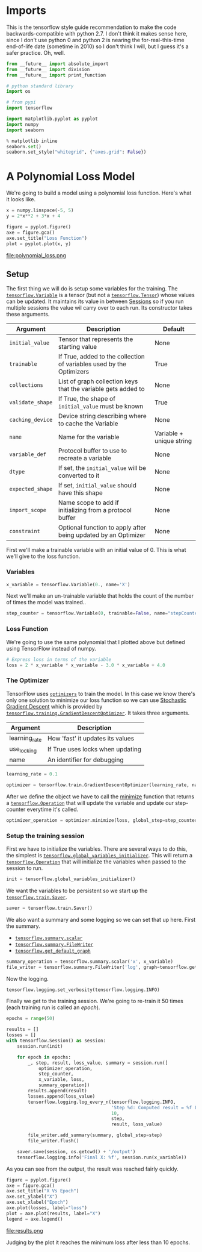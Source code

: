 #+BEGIN_COMMENT
.. title: Training A Non-Neural Net Model
.. slug: training-a-non-neural-net-model
.. date: 2018-06-01 13:23:09 UTC-07:00
.. tags: training tensorflow
.. category: training
.. link: 
.. description: Tranining simple models
.. type: text
#+END_COMMENT

* Imports
  This is the tensorflow style guide recommendation to make the code backwards-compatible with python 2.7. I don't think it makes sense here, since I don't use python 0 and python 2 is nearing the for-real-this-time end-of-life date (sometime in 2010) so I don't think I will, but I guess it's a safer practice. Oh, well.

#+BEGIN_SRC python :session training :results none
from __future__ import absolute_import
from __future__ import division
from __future__ import print_function
#+END_SRC

#+BEGIN_SRC python :session training :results none
# python standard library
import os

# from pypi
import tensorflow

import matplotlib.pyplot as pyplot
import numpy
import seaborn
#+END_SRC

#+BEGIN_SRC python :session training :results none
% matplotlib inline
seaborn.set()
seaborn.set_style("whitegrid", {"axes.grid": False})
#+END_SRC

* A Polynomial Loss Model
  We're going to build a model using a polynomial loss function. Here's what it looks like.
  
#+BEGIN_SRC python :session training :results none
x = numpy.linspace(-5, 5)
y = 2*x**2 + 3*x + 4
#+END_SRC

#+BEGIN_SRC python :session training :results raw drawer :ipyfile ../files/posts/training-a-non-neural-net-model/polynomial_loss.png
figure = pyplot.figure()
axe = figure.gca()
axe.set_title("Loss Function")
plot = pyplot.plot(x, y)
#+END_SRC

#+RESULTS:
:RESULTS:
# Out[91]:
[[file:../files/posts/training-a-non-neural-net-model/polynomial_loss.png]]
:END:

file:polynomial_loss.png
** Setup
   The first thing we will do is setup some variables for the training. The [[https://www.tensorflow.org/programmers_guide/variables][=tensorflow.Variable=]] is a tensor (but not a [[https://www.tensorflow.org/programmers_guide/tensors][=tensorflow.Tensor=]]) whose values can be updated. It maintains its value in between [[https://www.tensorflow.org/api_docs/python/tf/Session][Sessions]] so if you run multiple sessions the value wil carry over to each run. Its constructor takes these arguments.

| Argument         | Description                                                          | Default                  |
|------------------+----------------------------------------------------------------------+--------------------------|
| =initial_value=  | Tensor that represents the starting value                            | None                     |
| =trainable=      | If True, added to the collection of variables used by the Optimizers | True                     |
| =collections=    | List of graph collection keys that the variable gets added to        | None                     |
| =validate_shape= | If True, the shape of =initial_value= must be known                  | True                     |
| =caching_device= | Device string describing where to cache the Variable                 | None                     |
| =name=           | Name for the variable                                                | Variable + unique string |
| =variable_def=   | Protocol buffer to use to recreate a variable                        | None                     |
| =dtype=          | If set, the =initial_value= will be converted to it                  | None                     |
| =expected_shape= | If set, =initial_value= should have this shape                       | None                     |
| =import_scope=   | Name scope to add if initializing from a protocol buffer             | None                     |
| =constraint=     | Optional function to apply after being updated by an Optimizer       | None                     |

First we'll make a trainable variable with an initial value of 0. This is what we'll give to the loss function.
*** Variables
#+BEGIN_SRC python :session training :results none
x_variable = tensorflow.Variable(0., name='X')
#+END_SRC

Next we'll make an un-trainable variable that holds the count of the number of times the model was trained..

#+BEGIN_SRC python :session training :results none
step_counter = tensorflow.Variable(0, trainable=False, name="stepCounter")
#+END_SRC
*** Loss Function
    We're going to use the same polynomial that I plotted above but defined using TensorFlow instead of numpy.
#+BEGIN_SRC python :session training :results none
# Express loss in terms of the variable
loss = 2 * x_variable * x_variable - 3.0 * x_variable + 4.0
#+END_SRC
*** The Optimizer
    TensorFlow uses [[https://www.tensorflow.org/api_guides/python/train][=optimizers=]] to train the model. In this case we know there's only one solution to minimize our loss function so we can use [[https://en.wikipedia.org/wiki/Stochastic_gradient_descent][Stochastic Gradient Descent]] which is provided by [[https://www.tensorflow.org/api_docs/python/tf/train/GradientDescentOptimizer][=tensorflow.training.GradientDescentOptimizer=]]. It takes three arguments.

| Argument      | Description                      |
|---------------+----------------------------------|
| learning_rate | How 'fast' it updates its values |
| use_locking   | If True uses locks when updating |
| name          | An identifier for debugging      |
#+BEGIN_SRC python :session training :results none
learning_rate = 0.1

optimizer = tensorflow.train.GradientDescentOptimizer(learning_rate, name="GradientDescent")
#+END_SRC

After we define the object we have to call the [[https://www.tensorflow.org/api_docs/python/tf/train/Optimizer#minimize][minimize]] function that returns a [[https://www.tensorflow.org/api_docs/python/tf/Operation][=tensorflow.Operation=]] that will update the variable and update our step-counter everytime it's called.

#+BEGIN_SRC python :session training :results none
optimizer_operation = optimizer.minimize(loss, global_step=step_counter)
#+END_SRC

*** Setup the training session
    First we have to initialize the variables. There are several ways to do this, the simplest is [[https://www.tensorflow.org/api_docs/python/tf/global_variables_initializer][=tensorflow.global_variables_initializer=]]. This will return a [[https://www.tensorflow.org/api_docs/python/tf/Operation][=tensorflow.Operation=]] that will initialize the variables when passed to the session to run.
#+BEGIN_SRC python :session training :results none
init = tensorflow.global_variables_initializer()
#+END_SRC

We want the variables to be persistent so we start up the [[https://www.tensorflow.org/api_docs/python/tf/train/Saver][=tensorflow.train.Saver=]].
#+BEGIN_SRC python :session training :results none
saver = tensorflow.train.Saver()
#+END_SRC


We also want a summary and some logging so we can set that up here. First the summary.

 - [[https://www.tensorflow.org/api_docs/python/tf/summary/scalar][=tensorflow.summary.scalar=]]
 - [[https://www.tensorflow.org/api_docs/python/tf/summary/FileWriter][=tensorflow.summary.FileWriter=]]
 - [[https://www.tensorflow.org/api_docs/python/tf/get_default_graph][=tensorflow.get_default_graph=]]

#+BEGIN_SRC python :session training :results none
summary_operation = tensorflow.summary.scalar('x', x_variable)
file_writer = tensorflow.summary.FileWriter('log', graph=tensorflow.get_default_graph())
#+END_SRC

Now the logging.
#+BEGIN_SRC python :session training :results none
tensorflow.logging.set_verbosity(tensorflow.logging.INFO)
#+END_SRC

Finally we get to the training session. We're going to re-train it 50 times (each training run is called an /epoch/).

#+BEGIN_SRC python :session training :results none
epochs = range(50)
#+END_SRC

#+BEGIN_SRC python :session training :results output
results = []
losses = []
with tensorflow.Session() as session:
    session.run(init)

    for epoch in epochs:
        _, step, result, loss_value, summary = session.run([
            optimizer_operation,
            step_counter,
            x_variable, loss,
            summary_operation])
        results.append(result)
        losses.append(loss_value)
        tensorflow.logging.log_every_n(tensorflow.logging.INFO,
                                       'Step %d: Computed result = %f Loss: %f',
                                       10,
                                       step,
                                       result, loss_value)

        file_writer.add_summary(summary, global_step=step)
        file_writer.flush()

    saver.save(session, os.getcwd() + '/output')
    tensorflow.logging.info('Final X: %f', session.run(x_variable))
#+END_SRC

#+RESULTS:
: INFO:tensorflow:Step 1: Computed result = 0.300000 Loss: 4.000000
: INFO:tensorflow:Step 11: Computed result = 0.747279 Loss: 2.875041
: INFO:tensorflow:Step 21: Computed result = 0.749984 Loss: 2.875000
: INFO:tensorflow:Step 31: Computed result = 0.750000 Loss: 2.875000
: INFO:tensorflow:Step 41: Computed result = 0.750000 Loss: 2.875000
: INFO:tensorflow:Final X: 0.750000

As you can see from the output, the result was reached fairly quickly.

#+BEGIN_SRC python :session training :results raw drawer :ipyfile ../files/posts/training-a-non-neural-net-model/results.png
figure = pyplot.figure()
axe = figure.gca()
axe.set_title("X Vs Epoch")
axe.set_ylabel("X")
axe.set_xlabel("Epoch")
axe.plot(losses, label="loss")
plot = axe.plot(results, label="X")
legend = axe.legend()
#+END_SRC

#+RESULTS:
:RESULTS:
# Out[90]:
[[file:../files/posts/training-a-non-neural-net-model/results.png]]
:END:

file:results.png

Judging by the plot it reaches the minimum loss after less than 10 epochs.
